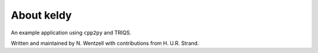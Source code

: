 .. _about:

About keldy
===============

An example application using ``cpp2py`` and TRIQS.

Written and maintained by N. Wentzell with contributions from H. U.R. Strand.
